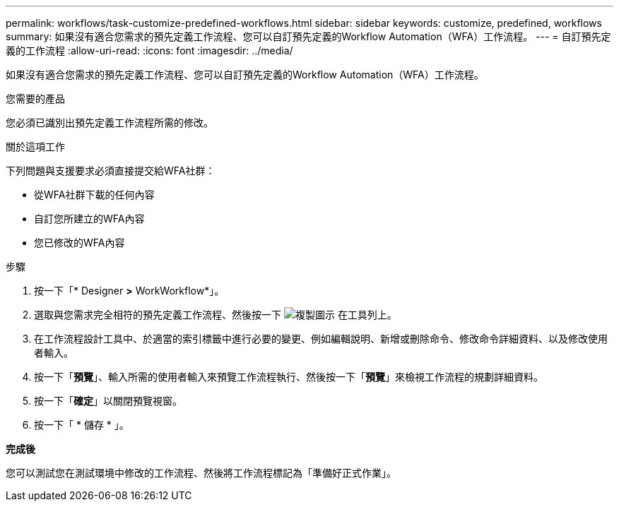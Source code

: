 ---
permalink: workflows/task-customize-predefined-workflows.html 
sidebar: sidebar 
keywords: customize, predefined, workflows 
summary: 如果沒有適合您需求的預先定義工作流程、您可以自訂預先定義的Workflow Automation（WFA）工作流程。 
---
= 自訂預先定義的工作流程
:allow-uri-read: 
:icons: font
:imagesdir: ../media/


[role="lead"]
如果沒有適合您需求的預先定義工作流程、您可以自訂預先定義的Workflow Automation（WFA）工作流程。

.您需要的產品
您必須已識別出預先定義工作流程所需的修改。

.關於這項工作
下列問題與支援要求必須直接提交給WFA社群：

* 從WFA社群下載的任何內容
* 自訂您所建立的WFA內容
* 您已修改的WFA內容


.步驟
. 按一下「* Designer *>* WorkWorkflow*」。
. 選取與您需求完全相符的預先定義工作流程、然後按一下 image:../media/clone_wfa_icon.gif["複製圖示"] 在工具列上。
. 在工作流程設計工具中、於適當的索引標籤中進行必要的變更、例如編輯說明、新增或刪除命令、修改命令詳細資料、以及修改使用者輸入。
. 按一下「*預覽*」、輸入所需的使用者輸入來預覽工作流程執行、然後按一下「*預覽*」來檢視工作流程的規劃詳細資料。
. 按一下「*確定*」以關閉預覽視窗。
. 按一下「 * 儲存 * 」。


*完成後*

您可以測試您在測試環境中修改的工作流程、然後將工作流程標記為「準備好正式作業」。
